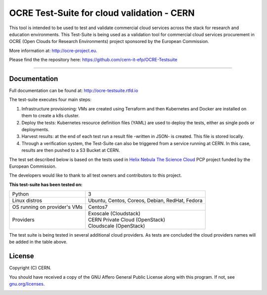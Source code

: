 ================================================
OCRE Test-Suite for cloud validation - CERN
================================================

This tool is intended to be used to test and validate commercial cloud services across the stack for research and education environments.
This Test-Suite is being used as a validation tool for commercial cloud services procurement in OCRE (Open Clouds for Research Environments) project sponsored by the European Commission. 

More information at: http://ocre-project.eu.

Please find the the repository here: https://github.com/cern-it-efp/OCRE-Testsuite

*****

Documentation
---------------------------------------------
Full documentation can be found at: `http://ocre-testsuite.rtfd.io <https://ocre-testsuite.readthedocs.io/en/latest/>`_

The test-suite executes four main steps:

1) Infrastructure provisioning: VMs are created using Terraform and then Kubernetes and Docker are installed on them to create a k8s cluster.

2) Deploy the tests: Kubernetes resource definition files (YAML) are used to deploy the tests, either as single pods or deployments.

3) Harvest results: at the end of each test run a result file -written in JSON- is created. This file is stored locally.

4) Through a verification system, the Test-Suite can also be triggered from a service running at CERN. In this case, results are then pushed to a S3 Bucket at CERN.

The test set described below is based on the tests used in `Helix Nebula The Science Cloud <https://www.hnscicloud.eu/>`_ PCP project funded by the European Commission.

The developers would like to thank to all test owners and contributors to this project.

**This test-suite has been tested on:**

+------------------------------+---------------------------------------------------------------------------------+
|Python                        | 3                                                                               |
+------------------------------+---------------------------------------------------------------------------------+
|Linux distros                 | Ubuntu, Centos, Coreos, Debian, RedHat, Fedora                                  |
+------------------------------+---------------------------------------------------------------------------------+
|OS running on provider's VMs  | Centos7                                                                         |
+------------------------------+---------------------------------------------------------------------------------+
|Providers                     | | Exoscale (Cloudstack)                                                         |
|                              | | CERN Private Cloud (OpenStack)                                                |
|                              | | Cloudscale (OpenStack)                                                        |
+------------------------------+---------------------------------------------------------------------------------+

The test suite is being tested in several additional cloud providers. As tests are concluded the cloud providers names will be added in the table above.

.. header-end

.. license-start

License
---------------------------------------------
Copyright (C) CERN.

You should have received a copy of the GNU Affero General Public License
along with this program.  If not, see `gnu.org/licenses <https://www.gnu.org/licenses/>`_.

.. license-end

.. image:: img/logo.jpg
   :height: 20px
   :width: 20px
   :scale: 20
   :target: https://home.cern/
   :alt: CERN logo
